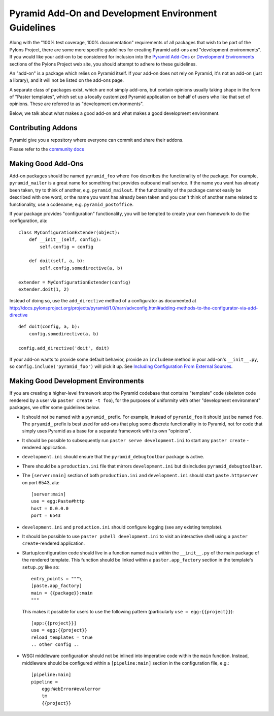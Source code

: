 .. _addons_and_dev_envs:

Pyramid Add-On and Development Environment Guidelines
=====================================================

Along with the "100% test coverage, 100% documentation" requirements of all
packages that wish to be part of the Pylons Project, there are some more
specific guidelines for creating Pyramid add-ons and "development
environments". If you would like your add-on to be considered for inclusion
into the `Pyramid Add-Ons
<http://docs.pylonsproject.org/docs/pyramid.html#pyramid-add-ons>`_ or
`Development Environments
<http://docs.pylonsproject.org/docs/pyramid.html#pyramid-development-environment-documentation>`_
sections of the Pylons Project web site, you should attempt to adhere to
these guidelines.

An "add-on" is a package which relies on Pyramid itself.  If your add-on does
not rely on Pyramid, it's not an add-on (just a library), and it will not be
listed on the add-ons page.

A separate class of packages exist, which are not simply add-ons, but contain
opinions usually taking shape in the form of "Paster templates", which set up
a locally customized Pyramid application on behalf of users who like that set
of opinions.  These are referred to as "development environments".

Below, we talk about what makes a good add-on and what makes a good
development environment.

Contributing Addons
----------------------
Pyramid give you a repository where everyone can commit and share their addons.


Please refer to the `community docs <https://github.com/pyramid-collective/pyramid-collective.github.com>`_




Making Good Add-Ons
-------------------

Add-on packages should be named ``pyramid_foo`` where ``foo`` describes the
functionality of the package.  For example, ``pyramid_mailer`` is a great
name for something that provides outbound mail service.  If the name you want
has already been taken, try to think of another, e.g. ``pyramid_mailout``.
If the functionality of the package cannot easily be described with one word,
or the name you want has already been taken and you can't think of another
name related to functionality, use a codename, e.g. ``pyramid_postoffice``.

If your package provides "configuration" functionality, you will be tempted
to create your own framework to do the configuration, ala::

    class MyConfigurationExtender(object):
        def __init__(self, config):
            self.config = config

        def doit(self, a, b):
            self.config.somedirective(a, b)

    extender = MyConfigurationExtender(config)
    extender.doit(1, 2)

Instead of doing so, use the ``add_directive`` method of a configurator as
documented at
http://docs.pylonsproject.org/projects/pyramid/1.0/narr/advconfig.html#adding-methods-to-the-configurator-via-add-directive
::

    def doit(config, a, b):
        config.somedirective(a, b)

    config.add_directive('doit', doit)

If your add-on wants to provide some default behavior, provide an
``includeme`` method in your add-on's ``__init__.py``, so
``config.include('pyramid_foo')`` will pick it up.  See `Including
Configuration From External Sources
<http://docs.pylonsproject.org/projects/pyramid/1.0/narr/advconfig.html#including-configuration-from-external-sources>`_.

Making Good Development Environments
------------------------------------

If you are creating a higher-level framework atop the Pyramid codebase that
contains "template" code (skeleton code rendered by a user via ``paster
create -t foo``), for the purposes of uniformity with other "development
environment" packages, we offer some guidelines below.

* It should not be named with a ``pyramid_`` prefix.  For example, instead
  of ``pyramid_foo`` it should just be named ``foo``.  The ``pryamid_``
  prefix is best used for add-ons that plug some discrete functionality in
  to Pyramid, not for code that simply uses Pyramid as a base for a
  separate framework with its own "opinions".

* It should be possible to subsequently run ``paster serve
  development.ini`` to start any ``paster create`` -rendered application.

* ``development.ini`` should ensure that the ``pyramid_debugtoolbar``
  package is active.

* There should be a ``production.ini`` file that mirrors
  ``development.ini`` but disincludes ``pyramid_debugtoolbar``.

* The ``[server:main]`` section of both ``production.ini`` and
  ``development.ini`` should start ``paste.httpserver`` on port 6543, ala::

    [server:main]
    use = egg:Paste#http
    host = 0.0.0.0
    port = 6543

* ``development.ini`` and ``production.ini`` should configure logging (see
  any existing template).

* It should be possible to use ``paster pshell development.ini`` to visit
  an interactive shell using a ``paster create``-rendered application.

* Startup/configuration code should live in a function named ``main``
  within the ``__init__.py`` of the main package of the rendered template.
  This function should be linked within a ``paster.app_factory`` section in
  the template's ``setup.py`` like so::

    entry_points = """\
    [paste.app_factory]
    main = {{package}}:main
    """

  This makes it possible for users to use the following pattern
  (particularly ``use = egg:{{project}}``)::

    [app:{{project}}]
    use = egg:{{project}}
    reload_templates = true
    .. other config ..

* WSGI middleware configuration should not be inlined into imperative code
  within the ``main`` function.  Instead, middleware should be configured
  within a ``[pipeline:main]`` section in the configuration file, e.g.::

    [pipeline:main]
    pipeline =
        egg:WebError#evalerror
        tm
        {{project}}

